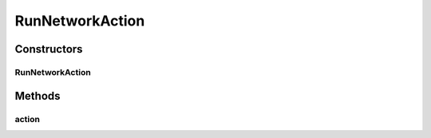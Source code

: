 .. java:import:: java.awt BorderLayout

.. java:import:: java.awt Container

.. java:import:: java.awt Dimension

.. java:import:: java.awt Image

.. java:import:: java.awt.event KeyEvent

.. java:import:: java.awt.geom Point2D

.. java:import:: java.awt.image BufferedImage

.. java:import:: java.io File

.. java:import:: java.io IOException

.. java:import:: java.util ArrayList

.. java:import:: java.util Collection

.. java:import:: java.util LinkedList

.. java:import:: javax.imageio ImageIO

.. java:import:: javax.swing JFrame

.. java:import:: javax.swing JMenuBar

.. java:import:: javax.swing JOptionPane

.. java:import:: javax.swing JPanel

.. java:import:: javax.swing JScrollPane

.. java:import:: javax.swing JToolBar

.. java:import:: javax.swing KeyStroke

.. java:import:: javax.swing ScrollPaneConstants

.. java:import:: javax.swing UIManager

.. java:import:: javax.swing UnsupportedLookAndFeelException

.. java:import:: org.python.util PythonInterpreter

.. java:import:: org.simplericity.macify.eawt Application

.. java:import:: ca.nengo.config ConfigUtil

.. java:import:: ca.nengo.config JavaSourceParser

.. java:import:: ca.nengo.model Network

.. java:import:: ca.nengo.model Node

.. java:import:: ca.nengo.model Origin

.. java:import:: ca.nengo.model Termination

.. java:import:: ca.nengo.ui.actions ClearAllAction

.. java:import:: ca.nengo.ui.actions CopyAction

.. java:import:: ca.nengo.ui.actions CreateModelAction

.. java:import:: ca.nengo.ui.actions CutAction

.. java:import:: ca.nengo.ui.actions GeneratePDFAction

.. java:import:: ca.nengo.ui.actions GeneratePythonScriptAction

.. java:import:: ca.nengo.ui.actions OpenNeoFileAction

.. java:import:: ca.nengo.ui.actions PasteAction

.. java:import:: ca.nengo.ui.actions RemoveModelAction

.. java:import:: ca.nengo.ui.actions RunInteractivePlotsAction

.. java:import:: ca.nengo.ui.actions RunSimulatorAction

.. java:import:: ca.nengo.ui.actions SaveNodeAction

.. java:import:: ca.nengo.ui.dataList DataListView

.. java:import:: ca.nengo.ui.dataList SimulatorDataModel

.. java:import:: ca.nengo.ui.lib AppFrame

.. java:import:: ca.nengo.ui.lib AuxillarySplitPane

.. java:import:: ca.nengo.ui.lib Style.NengoStyle

.. java:import:: ca.nengo.ui.lib.actions ActionException

.. java:import:: ca.nengo.ui.lib.actions DisabledAction

.. java:import:: ca.nengo.ui.lib.actions DragAction

.. java:import:: ca.nengo.ui.lib.actions StandardAction

.. java:import:: ca.nengo.ui.lib.actions UserCancelledException

.. java:import:: ca.nengo.ui.lib.actions ZoomToFitAction

.. java:import:: ca.nengo.ui.lib.misc ShortcutKey

.. java:import:: ca.nengo.ui.lib.objects.models ModelObject

.. java:import:: ca.nengo.ui.lib.util UIEnvironment

.. java:import:: ca.nengo.ui.lib.util UserMessages

.. java:import:: ca.nengo.ui.lib.util Util

.. java:import:: ca.nengo.ui.lib.util.menus MenuBuilder

.. java:import:: ca.nengo.ui.lib.world WorldObject

.. java:import:: ca.nengo.ui.lib.world WorldObject.Property

.. java:import:: ca.nengo.ui.lib.world.elastic ElasticWorld

.. java:import:: ca.nengo.ui.lib.world.handlers MouseHandler

.. java:import:: ca.nengo.ui.lib.world.handlers SelectionHandler

.. java:import:: ca.nengo.ui.lib.world.piccolo.objects Window

.. java:import:: ca.nengo.ui.lib.world.piccolo.primitives Universe

.. java:import:: ca.nengo.ui.models NodeContainer

.. java:import:: ca.nengo.ui.models UINeoNode

.. java:import:: ca.nengo.ui.models.constructors CNetwork

.. java:import:: ca.nengo.ui.models.nodes UINetwork

.. java:import:: ca.nengo.ui.models.nodes.widgets UIProbe

.. java:import:: ca.nengo.ui.models.nodes.widgets UIProjection

.. java:import:: ca.nengo.ui.models.nodes.widgets Widget

.. java:import:: ca.nengo.ui.script ScriptConsole

.. java:import:: ca.nengo.ui.util NengoClipboard

.. java:import:: ca.nengo.ui.util NengoConfigManager

.. java:import:: ca.nengo.ui.util NengoConfigManager.UserProperties

.. java:import:: ca.nengo.ui.util NeoFileChooser

.. java:import:: ca.nengo.ui.util ProgressIndicator

.. java:import:: ca.nengo.ui.util ScriptWorldWrapper

.. java:import:: ca.nengo.ui.world NengoWorld

.. java:import:: ca.nengo.util Environment

RunNetworkAction
================

.. java:package:: ca.nengo.ui
   :noindex:

.. java:type::  class RunNetworkAction extends StandardAction

   Runs the closest network to the currently selected obj

   :author: Shu Wu

Constructors
------------
RunNetworkAction
^^^^^^^^^^^^^^^^

.. java:constructor:: public RunNetworkAction(String description)
   :outertype: RunNetworkAction

Methods
-------
action
^^^^^^

.. java:method:: @Override protected void action() throws ActionException
   :outertype: RunNetworkAction

